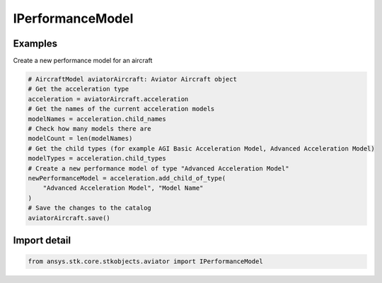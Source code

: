 IPerformanceModel
=================

.. py:class:: ansys.stk.core.stkobjects.aviator.IPerformanceModel

   Interface for a performance model of an Aviator vehicle.

.. py:currentmodule:: IPerformanceModel

Examples
--------

Create a new performance model for an aircraft

.. code-block:: python

    # AircraftModel aviatorAircraft: Aviator Aircraft object
    # Get the acceleration type
    acceleration = aviatorAircraft.acceleration
    # Get the names of the current acceleration models
    modelNames = acceleration.child_names
    # Check how many models there are
    modelCount = len(modelNames)
    # Get the child types (for example AGI Basic Acceleration Model, Advanced Acceleration Model)
    modelTypes = acceleration.child_types
    # Create a new performance model of type "Advanced Acceleration Model"
    newPerformanceModel = acceleration.add_child_of_type(
        "Advanced Acceleration Model", "Model Name"
    )
    # Save the changes to the catalog
    aviatorAircraft.save()


Import detail
-------------

.. code-block:: python

    from ansys.stk.core.stkobjects.aviator import IPerformanceModel



